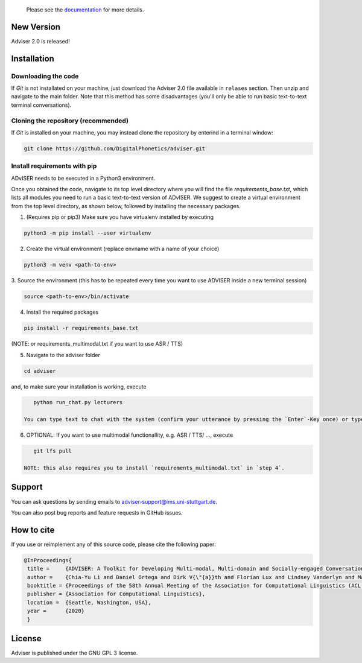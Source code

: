   Please see the `documentation <https://digitalphonetics.github.io/adviser/>`_ for more details.

New Version
===========
Adviser 2.0 is released! 

Installation
============

Downloading the code
--------------------

If `Git` is not installated on your machine, just download the Adviser 2.0 file available in ``relases`` section. Then unzip and navigate to the main folder.
Note that this method has some disadvantages (you'll only be able to run basic text-to-text terminal conversations).

Cloning the repository (recommended)
------------------------------------

If `Git` is installed on your machine, you may instead clone the repository by enterind in a terminal window:

.. code-block:: bash

    git clone https://github.com/DigitalPhonetics/adviser.git


Install requirements with pip
------------------------------

ADvISER needs to be executed in a Python3 environment.

Once you obtained the code, navigate to its top level directory where you will find the file
`requirements_base.txt`, which lists all modules you need to run a basic text-to-text version of ADvISER. We suggest to create a
virtual environment from the top level directory, as shown below, followed by installing the necessary packages.


1. (Requires pip or pip3) Make sure you have virtualenv installed by executing

.. code-block:: bash

    python3 -m pip install --user virtualenv

2. Create the virtual environment (replace envname with a name of your choice)

.. code-block:: bash

    python3 -m venv <path-to-env>

3. Source the environment (this has to be repeated every time you want to use ADVISER inside a
new terminal session)

.. code-block:: bash

    source <path-to-env>/bin/activate

4. Install the required packages

.. code-block:: bash

    pip install -r requirements_base.txt 
 
(NOTE: or requirements_multimodal.txt if you want to use ASR / TTS)


5. Navigate to the adviser folder

.. code-block:: bash

    cd adviser

and, to make sure your installation is working, execute

.. code-block:: bash

    python run_chat.py lecturers
    
 You can type text to chat with the system (confirm your utterance by pressing the `Enter`-Key once) or type `bye` (followed by pressing the `Enter`-Key once) to end the conversation.

6. OPTIONAL: If you want to use multimodal functionallity, e.g. ASR / TTS/ ..., execute

.. code-block:: bash

    git lfs pull
    
 NOTE: this also requires you to install `requirements_multimodal.txt` in `step 4`.


Support
=======
You can ask questions by sending emails to adviser-support@ims.uni-stuttgart.de.

You can also post bug reports and feature requests in GitHub issues.

.. _home:how_to_cite:

How to cite
===========
If you use or reimplement any of this source code, please cite the following paper:

.. code-block:: bibtex

   @InProceedings{
    title =     {ADVISER: A Toolkit for Developing Multi-modal, Multi-domain and Socially-engaged Conversational Agents},
    author =    {Chia-Yu Li and Daniel Ortega and Dirk V{\"{a}}th and Florian Lux and Lindsey Vanderlyn and Maximilian Schmidt and Michael Neumann and Moritz V{\"{o}}lkel and Pavel Denisov and Sabrina Jenne and Zorica Karacevic and Ngoc Thang Vu},
    booktitle = {Proceedings of the 58th Annual Meeting of the Association for Computational Linguistics (ACL 2020) - System Demonstrations},
    publisher = {Association for Computational Linguistics},
    location =  {Seattle, Washington, USA},
    year =      {2020}
    }

License
=======
Adviser is published under the GNU GPL 3 license.
